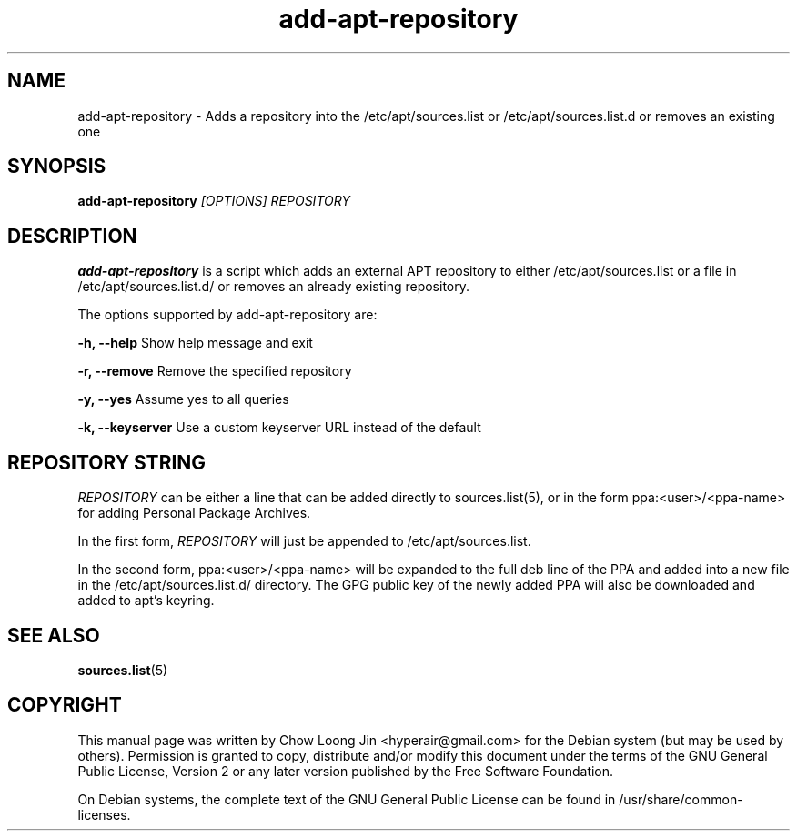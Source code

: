 .TH "add-apt-repository" "1"
.SH NAME
add-apt-repository \- Adds a repository into the 
/etc/apt/sources.list or /etc/apt/sources.list.d 
or removes an existing one
.SH SYNOPSIS
.B add-apt-repository \fI[OPTIONS]\fR \fIREPOSITORY\fR
.SH DESCRIPTION
.B add-apt-repository
is a script which adds an external APT repository to either
/etc/apt/sources.list or a file in /etc/apt/sources.list.d/ 
or removes an already existing repository.

The options supported by add-apt-repository are:

.B -h, --help
Show help message and exit

.B -r, --remove
Remove the specified repository

.B -y, --yes
Assume yes to all queries

.B -k, --keyserver
Use a custom keyserver URL instead of the default


.SH REPOSITORY STRING
\fIREPOSITORY\fR can be either a line that can be added directly to
sources.list(5), or in the form ppa:<user>/<ppa-name> for adding Personal
Package Archives.

In the first form, \fIREPOSITORY\fR will just be appended to 
/etc/apt/sources.list.

In the second form, ppa:<user>/<ppa-name> will be expanded to the full deb line
of the PPA and added into a new file in the /etc/apt/sources.list.d/
directory.
The GPG public key of the newly added PPA will also be downloaded and
added to apt's keyring.

.SH SEE ALSO
\fBsources.list\fR(5)

.SH COPYRIGHT
This manual page was written by Chow Loong Jin <hyperair@gmail.com> for the
Debian system (but may be used by others). Permission is granted to copy,
distribute and/or modify this document under the terms of the GNU General Public
License, Version 2 or any later version published by the Free Software
Foundation.

On Debian systems, the complete text of the GNU General Public License can be
found in /usr/share/common-licenses.
